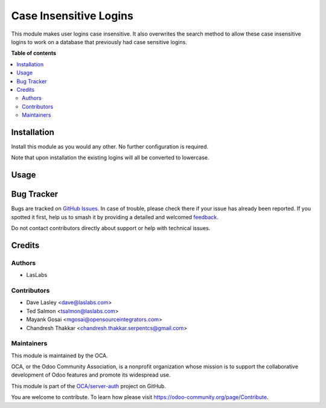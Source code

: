 =======================
Case Insensitive Logins
=======================

.. 
   !!!!!!!!!!!!!!!!!!!!!!!!!!!!!!!!!!!!!!!!!!!!!!!!!!!!
   !! This file is generated by oca-gen-addon-readme !!
   !! changes will be overwritten.                   !!
   !!!!!!!!!!!!!!!!!!!!!!!!!!!!!!!!!!!!!!!!!!!!!!!!!!!!
   !! source digest: sha256:ed83d6389739201d4062cd5ecfd9721cac3d2de46b63d9d0e14f7ecd8aa4d96f
   !!!!!!!!!!!!!!!!!!!!!!!!!!!!!!!!!!!!!!!!!!!!!!!!!!!!

.. |badge1| image:: https://img.shields.io/badge/maturity-Beta-yellow.png
    :target: https://odoo-community.org/page/development-status
    :alt: Beta
.. |badge2| image:: https://img.shields.io/badge/licence-AGPL--3-blue.png
    :target: http://www.gnu.org/licenses/agpl-3.0-standalone.html
    :alt: License: AGPL-3
.. |badge3| image:: https://img.shields.io/badge/github-OCA%2Fserver--auth-lightgray.png?logo=github
    :target: https://github.com/OCA/server-auth/tree/17.0/auth_user_case_insensitive
    :alt: OCA/server-auth
.. |badge4| image:: https://img.shields.io/badge/weblate-Translate%20me-F47D42.png
    :target: https://translation.odoo-community.org/projects/server-auth-17-0/server-auth-17-0-auth_user_case_insensitive
    :alt: Translate me on Weblate
.. |badge5| image:: https://img.shields.io/badge/runboat-Try%20me-875A7B.png
    :target: https://runboat.odoo-community.org/builds?repo=OCA/server-auth&target_branch=17.0
    :alt: Try me on Runboat

|badge1| |badge2| |badge3| |badge4| |badge5|

This module makes user logins case insensitive. It also overwrites the
search method to allow these case insensitive logins to work on a
database that previously had case sensitive logins.

**Table of contents**

.. contents::
   :local:

Installation
============

Install this module as you would any other. No further configuration is
required.

Note that upon installation the existing logins will all be converted to
lowercase.

Usage
=====

|Steps to test the module|

.. |Steps to test the module| image:: https://odoo-community.org/website/image/ir.attachment/5784_f2813bd/datas
   :target: https://runbot.odoo-community.org/runbot/167/11.0

Bug Tracker
===========

Bugs are tracked on `GitHub Issues <https://github.com/OCA/server-auth/issues>`_.
In case of trouble, please check there if your issue has already been reported.
If you spotted it first, help us to smash it by providing a detailed and welcomed
`feedback <https://github.com/OCA/server-auth/issues/new?body=module:%20auth_user_case_insensitive%0Aversion:%2017.0%0A%0A**Steps%20to%20reproduce**%0A-%20...%0A%0A**Current%20behavior**%0A%0A**Expected%20behavior**>`_.

Do not contact contributors directly about support or help with technical issues.

Credits
=======

Authors
-------

* LasLabs

Contributors
------------

-  Dave Lasley <dave@laslabs.com>
-  Ted Salmon <tsalmon@laslabs.com>
-  Mayank Gosai <mgosai@opensourceintegrators.com>
-  Chandresh Thakkar <chandresh.thakkar.serpentcs@gmail.com>

Maintainers
-----------

This module is maintained by the OCA.

.. image:: https://odoo-community.org/logo.png
   :alt: Odoo Community Association
   :target: https://odoo-community.org

OCA, or the Odoo Community Association, is a nonprofit organization whose
mission is to support the collaborative development of Odoo features and
promote its widespread use.

This module is part of the `OCA/server-auth <https://github.com/OCA/server-auth/tree/17.0/auth_user_case_insensitive>`_ project on GitHub.

You are welcome to contribute. To learn how please visit https://odoo-community.org/page/Contribute.
